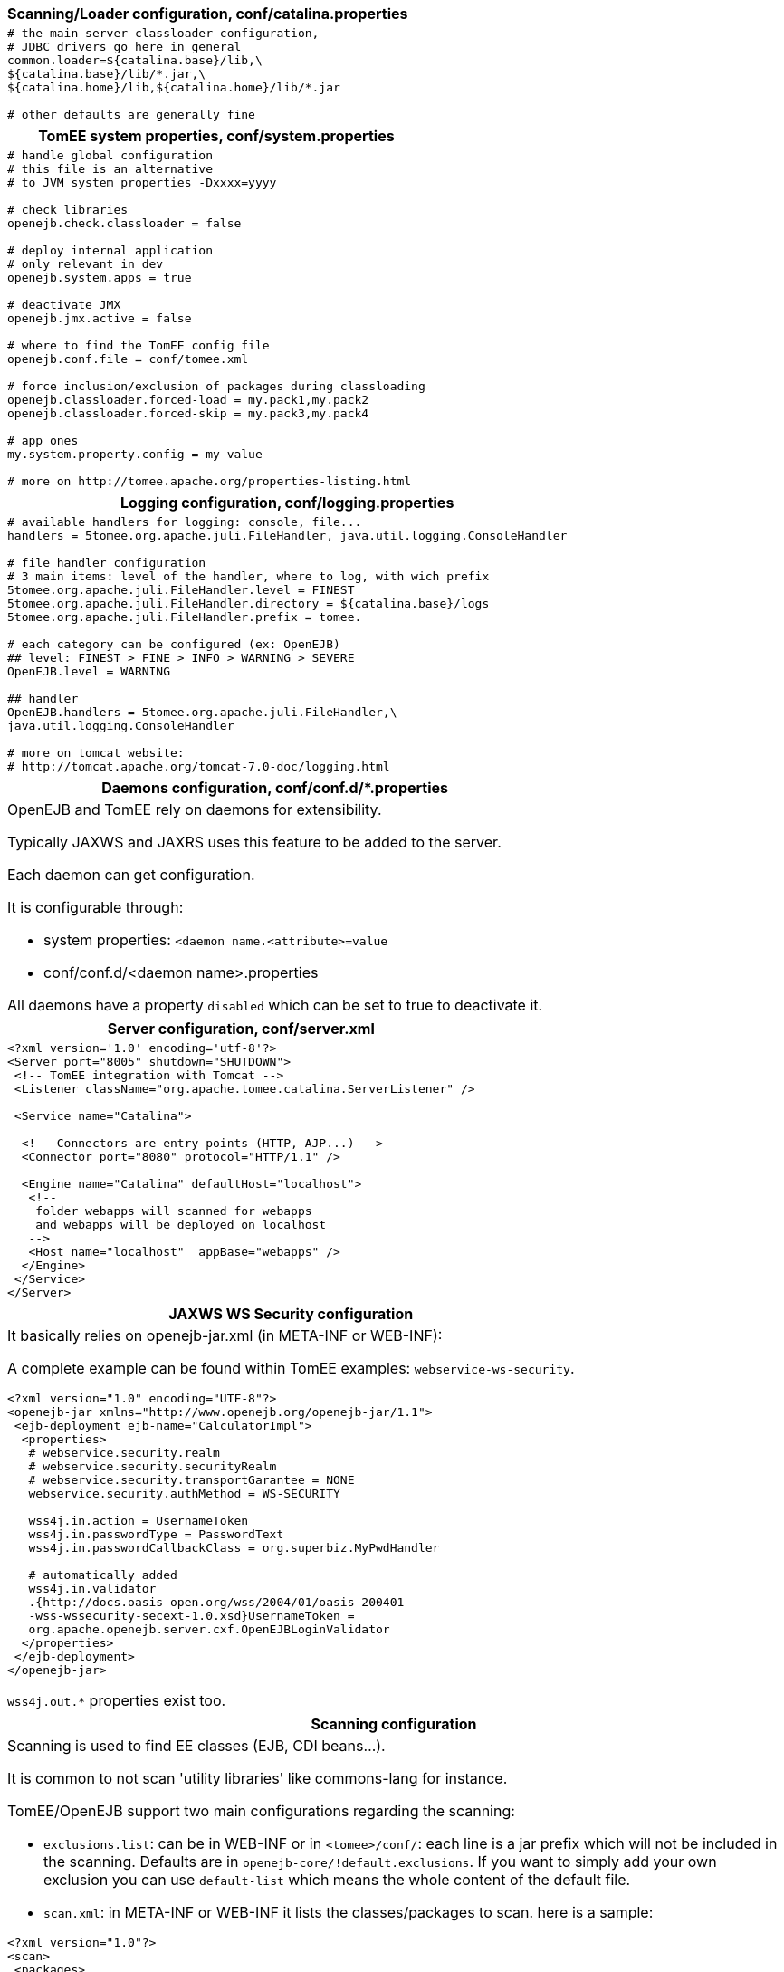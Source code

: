 ++++
<div class="horizontal-block" id="Configuration">
<div class="col c2-1 c3-1 c4-1 c5-1 c6-1"><div class="blk">
++++

[options="header" cols="a"]
|====
| Scanning/Loader configuration, conf/catalina.properties
|
[source,ini]
----
# the main server classloader configuration,
# JDBC drivers go here in general
common.loader=${catalina.base}/lib,\
${catalina.base}/lib/*.jar,\
${catalina.home}/lib,${catalina.home}/lib/*.jar

# other defaults are generally fine
----
|====

[options="header" cols="a"]
|===
| TomEE system properties, conf/system.properties
|
[source,ini]
----
# handle global configuration
# this file is an alternative
# to JVM system properties -Dxxxx=yyyy

# check libraries
openejb.check.classloader = false

# deploy internal application
# only relevant in dev
openejb.system.apps = true

# deactivate JMX
openejb.jmx.active = false

# where to find the TomEE config file
openejb.conf.file = conf/tomee.xml

# force inclusion/exclusion of packages during classloading
openejb.classloader.forced-load = my.pack1,my.pack2
openejb.classloader.forced-skip = my.pack3,my.pack4

# app ones
my.system.property.config = my value

# more on http://tomee.apache.org/properties-listing.html

----
|===

[options="header" cols="a"]
|===
| Logging configuration, conf/logging.properties
|
[source,ini]
----
# available handlers for logging: console, file...
handlers = 5tomee.org.apache.juli.FileHandler, java.util.logging.ConsoleHandler

# file handler configuration
# 3 main items: level of the handler, where to log, with wich prefix
5tomee.org.apache.juli.FileHandler.level = FINEST
5tomee.org.apache.juli.FileHandler.directory = ${catalina.base}/logs
5tomee.org.apache.juli.FileHandler.prefix = tomee.

# each category can be configured (ex: OpenEJB)
## level: FINEST > FINE > INFO > WARNING > SEVERE
OpenEJB.level = WARNING

## handler
OpenEJB.handlers = 5tomee.org.apache.juli.FileHandler,\
java.util.logging.ConsoleHandler

# more on tomcat website:
# http://tomcat.apache.org/tomcat-7.0-doc/logging.html
----
|===

[options="header" cols="a"]
|===
| Daemons configuration, conf/conf.d/*.properties
|
OpenEJB and TomEE rely on daemons for extensibility.

Typically JAXWS and JAXRS uses this feature to be
added to the server.

Each daemon can get configuration.

It is configurable through:

- system properties: `<daemon name.<attribute>=value`
- conf/conf.d/<daemon name>.properties

All daemons have a property `disabled` which can be set to true
to deactivate it.

|===

++++
</div></div>

<div class="col c2-2 c3-2 c4-2 c5-2 c6-2"><div class="blk">
++++

[options="header" cols="a"]
|===
| Server configuration, conf/server.xml
|
[source,xml]
----
<?xml version='1.0' encoding='utf-8'?>
<Server port="8005" shutdown="SHUTDOWN">
 <!-- TomEE integration with Tomcat -->
 <Listener className="org.apache.tomee.catalina.ServerListener" />

 <Service name="Catalina">

  <!-- Connectors are entry points (HTTP, AJP...) -->
  <Connector port="8080" protocol="HTTP/1.1" />

  <Engine name="Catalina" defaultHost="localhost">
   <!--
    folder webapps will scanned for webapps
    and webapps will be deployed on localhost
   -->
   <Host name="localhost"  appBase="webapps" />
  </Engine>
 </Service>
</Server>
----
|===

[options="header" cols="a"]
|===
| JAXWS WS Security configuration
|
It basically relies on openejb-jar.xml (in META-INF or WEB-INF):

A complete example can be found within TomEE examples: `webservice-ws-security`.

[source,xml]
----
<?xml version="1.0" encoding="UTF-8"?>
<openejb-jar xmlns="http://www.openejb.org/openejb-jar/1.1">
 <ejb-deployment ejb-name="CalculatorImpl">
  <properties>
   # webservice.security.realm
   # webservice.security.securityRealm
   # webservice.security.transportGarantee = NONE
   webservice.security.authMethod = WS-SECURITY

   wss4j.in.action = UsernameToken
   wss4j.in.passwordType = PasswordText
   wss4j.in.passwordCallbackClass = org.superbiz.MyPwdHandler

   # automatically added
   wss4j.in.validator
   .{http://docs.oasis-open.org/wss/2004/01/oasis-200401
   -wss-wssecurity-secext-1.0.xsd}UsernameToken =
   org.apache.openejb.server.cxf.OpenEJBLoginValidator
  </properties>
 </ejb-deployment>
</openejb-jar>
----

`wss4j.out.*` properties exist too.

|===

[options="header" cols="a"]
|===
| Scanning configuration
|
Scanning is used to find EE classes (EJB, CDI beans...).

It is common to not scan 'utility libraries' like commons-lang for instance.

TomEE/OpenEJB support two main configurations regarding the scanning:

- `exclusions.list`: can be in WEB-INF or in `<tomee>/conf/`: each line is a jar prefix
which will not be included in the scanning. Defaults are in `openejb-core/!default.exclusions`.
If you want to simply add your own exclusion you can use `default-list` which means the whole content of the default file.

- `scan.xml`: in META-INF or WEB-INF it lists the classes/packages to scan. here is a sample:

[source,xml]
----
<?xml version="1.0"?>
<scan>
 <packages>
  <package>org.foo1</package>
  <package>org.foo2</package>
 </packages>
 <classes>
  <class>org.bar.Bar1</class>
  <class>org.anotherbar.Bar2</class>
 </classes>
</scan>
----

|===

++++
</div></div>

<div class="col c2-1 c3-3 c4-3 c5-3 c6-3"><div class="blk">
++++

[options="header" cols="a"]
|===
| TomEE application configuration, WEB-INF/resources.xml
|
[source,xml]
----
<?xml version="1.0" encoding="utf-8"?>
<resources>
  <!--
    mainly a tomee.xml embed in the application
    (META-INF or WEB-INF)
  -->
  <Resource id="name" type="DataSource">
      JdbcUrl = jdbc:hsqldb:mem:my-ds
  </Resource>
</resources>
----
|===

[options="header" cols="a"]
|===
| JAXRS configuration
|
It basically relies on openejb-jar.xml (in META-INF or WEB-INF):

[source,xml]
----
<?xml version="1.0" encoding="UTF-8"?>
<openejb-jar xmlns="http://www.openejb.org/openejb-jar/1.1">
 <!--
 class-name has to be the JAXRS application name
 or this one if no Application is defined
 -->
 <pojo-deployment class-name="jaxrs-application">
  <properties>
   cxf.jaxrs.providers = org.foo.BarProvider, id1
  </properties>
 </pojo-deployment>
</openejb-jar>
----

Values are either a class which will be instantiated (through `new`)
or an id which will match a `Service` in a  `resources.xml` file:

[source,xml]
----
<?xml version="1.0" encoding="utf-8"?>
<resources>
  <Service id="json" class-name="org.foo.bar">
      Attribute1 = Value1
      Attribute2 = Value2
  </Resource>
</resources>
----

Here is the full list of available properties configurable in `openejb-jar.xml`
with the prefix `cxf.jaxrs`:

- properties
- features
- in-interceptors
- out-interceptors
- in-fault-interceptors
- out-fault-interceptors
- databinding
- providers

NOTE: excepted providers configuration all these configuration are available for CXF endpoints (including JAXWS ones).

|===

++++
</div></div>

<div class="col c2-2 c3-2 c4-4 c5-4 c6-4"><div class="blk">
++++

[options="header" cols="a"]
|===
| TomEE main configuration, conf/tomee.xml
|
[source,xml]
----
<?xml version="1.0" encoding="utf-8"?>
<tomee>
  <!--
  resources can be declared here
  To lookup it directly just use openejb:Resource/<id> name
  -->
  <Resource id="name" type="DataSource>
      # here comes the configuration in properties like format
      JdbcUrl = jdbc:hsqldb:mem:my-ds
      UserName = SA
  </Resource>

  <!-- resource can be any class available in the container loader -->
  <Resource id="foo" class-name="org.foo.MyPojo">
    pojoAttr1 = value2
  </Resource>

  <!--
   if you want to deploy ear/jar,
   declare it + put the file in apps folder
  -->
  <Deployments dir="apps" />

  <!-- more on http://tomee.apache.org/containers-and-resources.html -->
</tomee>
----
|===

[options="header" cols="a"]
|===
| Activating JAAS
|
NOTE: in the snippets `o.a.o` means `org.aapche.openejb`

Basic JAAS configuration needs:

- the system property:

[source]
----
-Djava.security.auth.login.config=<path to login.config>
----

- the login.config file (see below)

Here is a sample JAAS config file using PropertiesLoginModule:

[source]
----
PropertiesLoginModule {
 o.a.o.core.security.jaas.PropertiesLoginModule
 required
 Debug=false
 UsersFile="users.properties"
 GroupsFile="groups.properties";
};
----

This login module needs 2 properties files, one for group and one for users.

Here is a `users.properties` file (should be in `conf/`):

[source,ini]
----
user1=pwd1
user3=pwd2
user3=pwd3
----

Here is a `groups.properties` file (should be in `conf/`):

[source,ini]
----
group1=user1
group2=user2, user3
----

To integrate JAAS with Tomcat just add/replace the default tomcat realm with:

[source,xml]
----
<Realm className="org.apache.catalina.realm.JAASRealm"
 appName="PropertiesLoginModule"
 userClassNames="o.a.o.core.security.jaas.UserPrincipal"
 roleClassNames="o.a.o.core.security.jaas.GroupPrincipal" />
----

|===

++++
</div></div>
</div>
++++

